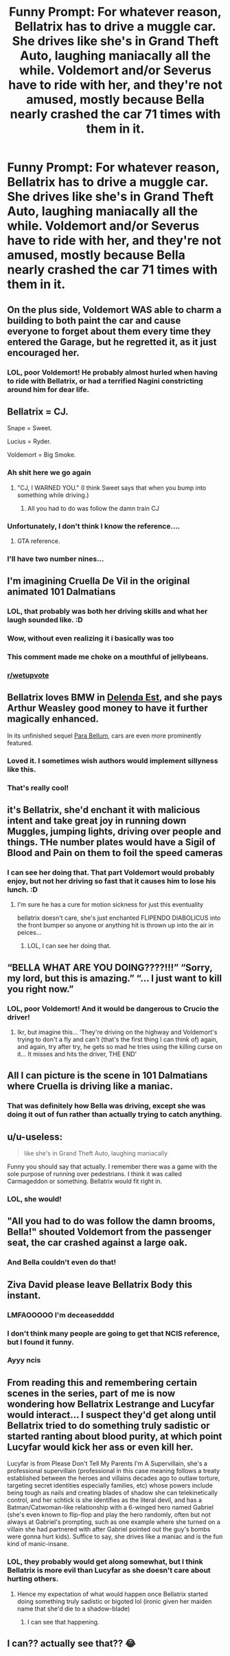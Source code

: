 #+TITLE: Funny Prompt: For whatever reason, Bellatrix has to drive a muggle car. She drives like she's in Grand Theft Auto, laughing maniacally all the while. Voldemort and/or Severus have to ride with her, and they're not amused, mostly because Bella nearly crashed the car 71 times with them in it.

* Funny Prompt: For whatever reason, Bellatrix has to drive a muggle car. She drives like she's in Grand Theft Auto, laughing maniacally all the while. Voldemort and/or Severus have to ride with her, and they're not amused, mostly because Bella nearly crashed the car 71 times with them in it.
:PROPERTIES:
:Author: Dragonsrule18
:Score: 415
:DateUnix: 1617556038.0
:DateShort: 2021-Apr-04
:FlairText: Prompt
:END:

** On the plus side, Voldemort WAS able to charm a building to both paint the car and cause everyone to forget about them every time they entered the Garage, but he regretted it, as it just encouraged her.
:PROPERTIES:
:Author: LittenInAScarf
:Score: 95
:DateUnix: 1617567314.0
:DateShort: 2021-Apr-05
:END:

*** LOL, poor Voldemort! He probably almost hurled when having to ride with Bellatrix, or had a terrified Nagini constricting around him for dear life.
:PROPERTIES:
:Author: Dragonsrule18
:Score: 54
:DateUnix: 1617567401.0
:DateShort: 2021-Apr-05
:END:


** Bellatrix = CJ.

Snape = Sweet.

Lucius = Ryder.

Voldemort = Big Smoke.
:PROPERTIES:
:Author: Vg65
:Score: 58
:DateUnix: 1617562948.0
:DateShort: 2021-Apr-04
:END:

*** Ah shit here we go again
:PROPERTIES:
:Author: mschuster91
:Score: 34
:DateUnix: 1617564196.0
:DateShort: 2021-Apr-04
:END:

**** "CJ, I WARNED YOU." (I think Sweet says that when you bump into something while driving.)
:PROPERTIES:
:Author: Vg65
:Score: 28
:DateUnix: 1617567090.0
:DateShort: 2021-Apr-05
:END:

***** All you had to do was follow the damn train CJ
:PROPERTIES:
:Author: mschuster91
:Score: 21
:DateUnix: 1617567695.0
:DateShort: 2021-Apr-05
:END:


*** Unfortunately, I don't think I know the reference....
:PROPERTIES:
:Author: Dragonsrule18
:Score: 12
:DateUnix: 1617566688.0
:DateShort: 2021-Apr-05
:END:

**** GTA reference.
:PROPERTIES:
:Author: JP_Apollyon
:Score: 18
:DateUnix: 1617573310.0
:DateShort: 2021-Apr-05
:END:


*** I'll have two number nines...
:PROPERTIES:
:Author: shabobfox
:Score: 5
:DateUnix: 1617657714.0
:DateShort: 2021-Apr-06
:END:


** I'm imagining Cruella De Vil in the original animated 101 Dalmatians
:PROPERTIES:
:Author: 360Saturn
:Score: 52
:DateUnix: 1617574675.0
:DateShort: 2021-Apr-05
:END:

*** LOL, that probably was both her driving skills and what her laugh sounded like. :D
:PROPERTIES:
:Author: Dragonsrule18
:Score: 29
:DateUnix: 1617574773.0
:DateShort: 2021-Apr-05
:END:


*** Wow, without even realizing it i basically was too
:PROPERTIES:
:Author: academico5000
:Score: 17
:DateUnix: 1617575679.0
:DateShort: 2021-Apr-05
:END:


*** This comment made me choke on a mouthful of jellybeans.
:PROPERTIES:
:Author: flippysquid
:Score: 15
:DateUnix: 1617578673.0
:DateShort: 2021-Apr-05
:END:


*** [[/r/wetupvote][r/wetupvote]]
:PROPERTIES:
:Author: JOKERRule
:Score: 5
:DateUnix: 1617584877.0
:DateShort: 2021-Apr-05
:END:


** Bellatrix loves BMW in [[https://www.fanfiction.net/s/5511855/1/Delenda-Est][Delenda Est]], and she pays Arthur Weasley good money to have it further magically enhanced.

In its unfinished sequel [[https://www.fanfiction.net/s/9754483/1/Para-Bellum][Para Bellum]], cars are even more prominently featured.
:PROPERTIES:
:Author: InquisitorCOC
:Score: 60
:DateUnix: 1617556382.0
:DateShort: 2021-Apr-04
:END:

*** Loved it. I sometimes wish authors would implement sillyness like this.
:PROPERTIES:
:Author: DarthTheJedi
:Score: 23
:DateUnix: 1617565015.0
:DateShort: 2021-Apr-05
:END:


*** That's really cool!
:PROPERTIES:
:Author: Dragonsrule18
:Score: 10
:DateUnix: 1617565881.0
:DateShort: 2021-Apr-05
:END:


** it's Bellatrix, she'd enchant it with malicious intent and take great joy in running down Muggles, jumping lights, driving over people and things. THe number plates would have a Sigil of Blood and Pain on them to foil the speed cameras
:PROPERTIES:
:Author: Delgardo_writes
:Score: 19
:DateUnix: 1617583644.0
:DateShort: 2021-Apr-05
:END:

*** I can see her doing that. That part Voldemort would probably enjoy, but not her driving so fast that it causes him to lose his lunch. :D
:PROPERTIES:
:Author: Dragonsrule18
:Score: 10
:DateUnix: 1617585417.0
:DateShort: 2021-Apr-05
:END:

**** I'm sure he has a cure for motion sickness for just this eventuality

bellatrix doesn't care, she's just enchanted FLIPENDO DIABOLICUS into the front bumper so anyone or anything hit is thrown up into the air in peices...
:PROPERTIES:
:Author: Delgardo_writes
:Score: 3
:DateUnix: 1617921794.0
:DateShort: 2021-Apr-09
:END:

***** LOL, I can see her doing that.
:PROPERTIES:
:Author: Dragonsrule18
:Score: 1
:DateUnix: 1617927038.0
:DateShort: 2021-Apr-09
:END:


** “BELLA WHAT ARE YOU DOING????!!!” “Sorry, my lord, but this is amazing.” “... I just want to kill you right now.”
:PROPERTIES:
:Author: ArafatGS
:Score: 16
:DateUnix: 1617588418.0
:DateShort: 2021-Apr-05
:END:

*** LOL, poor Voldemort! And it would be dangerous to Crucio the driver!
:PROPERTIES:
:Author: Dragonsrule18
:Score: 4
:DateUnix: 1617630115.0
:DateShort: 2021-Apr-05
:END:

**** Ikr, but imagine this... ‘They're driving on the highway and Voldemort's trying to don't a fly and can't (that's the first thing I can think of) again, and again, try after try, he gets so mad he tries using the killing curse on it... It misses and hits the driver, THE END'
:PROPERTIES:
:Author: ArafatGS
:Score: 4
:DateUnix: 1617675728.0
:DateShort: 2021-Apr-06
:END:


** All I can picture is the scene in 101 Dalmatians where Cruella is driving like a maniac.
:PROPERTIES:
:Author: TheMudbloodSlytherin
:Score: 15
:DateUnix: 1617585993.0
:DateShort: 2021-Apr-05
:END:

*** That was definitely how Bella was driving, except she was doing it out of fun rather than actually trying to catch anything.
:PROPERTIES:
:Author: Dragonsrule18
:Score: 5
:DateUnix: 1617630285.0
:DateShort: 2021-Apr-05
:END:


** u/u-useless:
#+begin_quote
  like she's in Grand Theft Auto, laughing maniacally
#+end_quote

Funny you should say that actually. I remember there was a game with the sole purpose of running over pedestrians. I think it was called Carmageddon or something. Bellatrix would fit right in.
:PROPERTIES:
:Author: u-useless
:Score: 8
:DateUnix: 1617600828.0
:DateShort: 2021-Apr-05
:END:

*** LOL, she would!
:PROPERTIES:
:Author: Dragonsrule18
:Score: 2
:DateUnix: 1617630066.0
:DateShort: 2021-Apr-05
:END:


** "All you had to do was follow the damn brooms, Bella!" shouted Voldemort from the passenger seat, the car crashed against a large oak.
:PROPERTIES:
:Author: Uncommonality
:Score: 7
:DateUnix: 1617611285.0
:DateShort: 2021-Apr-05
:END:

*** And Bella couldn't even do that!
:PROPERTIES:
:Author: Dragonsrule18
:Score: 1
:DateUnix: 1617629942.0
:DateShort: 2021-Apr-05
:END:


** Ziva David please leave Bellatrix Body this instant.
:PROPERTIES:
:Author: sebo1715
:Score: 15
:DateUnix: 1617572546.0
:DateShort: 2021-Apr-05
:END:

*** LMFAOOOOO I'm deceasedddd
:PROPERTIES:
:Author: Maddie_Waddie_
:Score: 3
:DateUnix: 1617592263.0
:DateShort: 2021-Apr-05
:END:


*** I don't think many people are going to get that NCIS reference, but I found it funny.
:PROPERTIES:
:Author: LancexVance
:Score: 6
:DateUnix: 1617577326.0
:DateShort: 2021-Apr-05
:END:


*** Ayyy ncis
:PROPERTIES:
:Author: The-Master-Dwarf
:Score: 3
:DateUnix: 1617579258.0
:DateShort: 2021-Apr-05
:END:


** From reading this and remembering certain scenes in the series, part of me is now wondering how Bellatrix Lestrange and Lucyfar would interact... I suspect they'd get along until Bellatrix tried to do something truly sadistic or started ranting about blood purity, at which point Lucyfar would kick her ass or even kill her.

Lucyfar is from Please Don't Tell My Parents I'm A Supervillain, she's a professional supervillain (professional in this case meaning follows a treaty established between the heroes and villains decades ago to outlaw torture, targeting secret identities especially families, etc) whose powers include being tough as nails and creating blades of shadow she can telekinetically control, and her schtick is she identifies as the literal devil, and has a Batman/Catwoman-like relationship with a 6-winged hero named Gabriel (she's even known to flip-flop and play the hero randomly, often but not always at Gabriel's prompting, such as one example where she turned on a villain she had partnered with after Gabriel pointed out the guy's bombs were gonna hurt kids). Suffice to say, she drives like a maniac and is the fun kind of manic-insane.
:PROPERTIES:
:Author: Avigorus
:Score: 5
:DateUnix: 1617603408.0
:DateShort: 2021-Apr-05
:END:

*** LOL, they probably would get along somewhat, but I think Bellatrix is more evil than Lucyfar as she doesn't care about hurting others.
:PROPERTIES:
:Author: Dragonsrule18
:Score: 2
:DateUnix: 1617630011.0
:DateShort: 2021-Apr-05
:END:

**** Hence my expectation of what would happen once Bellatrix started doing something truly sadistic or bigoted lol (ironic given her maiden name that she'd die to a shadow-blade)
:PROPERTIES:
:Author: Avigorus
:Score: 1
:DateUnix: 1617631653.0
:DateShort: 2021-Apr-05
:END:

***** I can see that happening.
:PROPERTIES:
:Author: Dragonsrule18
:Score: 2
:DateUnix: 1617631984.0
:DateShort: 2021-Apr-05
:END:


** I can?? actually see that?? 😂
:PROPERTIES:
:Author: lafirima
:Score: 3
:DateUnix: 1617643538.0
:DateShort: 2021-Apr-05
:END:

